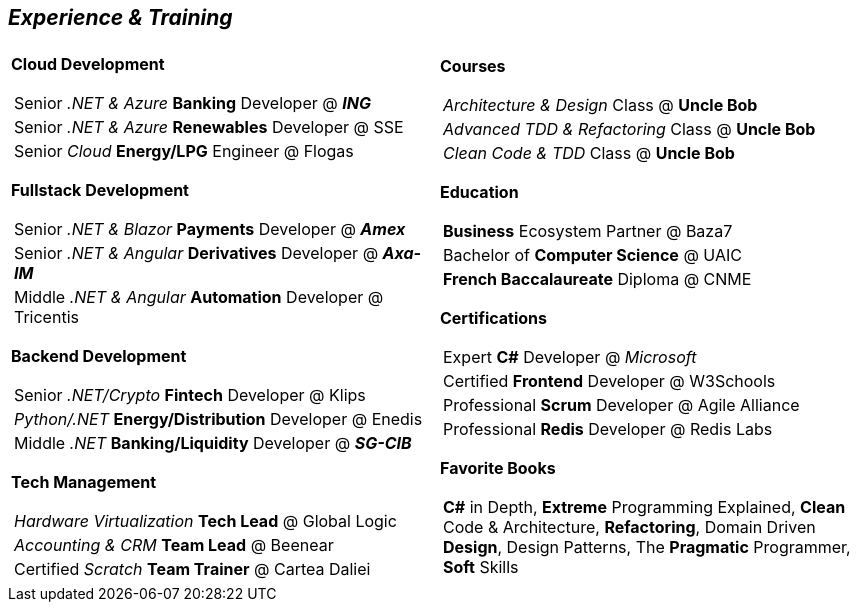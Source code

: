 [.text-center]
== _Experience & Training_

[frame = none, grid = none, stripes = all]
|===
| |

^.^a| 

*Cloud Development*
[frame = none, grid = none, cols = "^.^a"]
!===

! Senior _.NET & Azure_ *Banking* Developer @ *_ING_*
! Senior _.NET & Azure_ *Renewables* Developer @ SSE
! Senior _Cloud_ *Energy/LPG* Engineer @ Flogas

!===

*Fullstack Development*
[frame = none, grid = none, cols = "^.^a"]
!===

! Senior _.NET & Blazor_ *Payments* Developer @ *_Amex_*
! Senior _.NET & Angular_ *Derivatives* Developer @ *_Axa-IM_*
! Middle _.NET & Angular_ *Automation* Developer @ Tricentis

!===

*Backend Development*
[frame = none, grid = none, cols = "^.^a"]
!=== 

! Senior _.NET/Crypto_ *Fintech* Developer @ Klips
! _Python/.NET_ *Energy/Distribution* Developer @ Enedis
! Middle _.NET_ *Banking/Liquidity* Developer @ *_SG-CIB_*

!===

*Tech Management*
[frame = none, grid = none, cols = "^.^a"]
!===

! _Hardware Virtualization_ *Tech Lead* @ Global Logic
! _Accounting & CRM_ *Team Lead* @ Beenear
! Certified _Scratch_ *Team Trainer* @ Cartea Daliei

!===

^.a|

*Courses*
[frame = none, grid = none, cols = "^.^a"]
!===

! _Architecture & Design_ Class @ *Uncle Bob*
! _Advanced TDD & Refactoring_ Class @ *Uncle Bob*
! _Clean Code & TDD_ Class @ *Uncle Bob*

!===

*Education*
[frame = none, grid = none, cols = "^.^a"]
!===

! *Business* Ecosystem Partner @ Baza7
! Bachelor of *Computer Science* @ UAIC
! *French Baccalaureate* Diploma @ CNME

!===

*Certifications*
[frame = none, grid = none, cols = "^.^a"]
!===

! Expert *C#* Developer @ _Microsoft_
! Certified *Frontend* Developer @ W3Schools
! Professional *Scrum* Developer @ Agile Alliance
! Professional *Redis* Developer @ Redis Labs

!===

*Favorite Books*
[frame = none, grid = none, cols = "^.^a"]
!===

! *C#* in Depth, *Extreme* Programming Explained, *Clean* Code & Architecture, *Refactoring*, Domain Driven *Design*, Design Patterns, The *Pragmatic* Programmer, *Soft* Skills

!===

|===